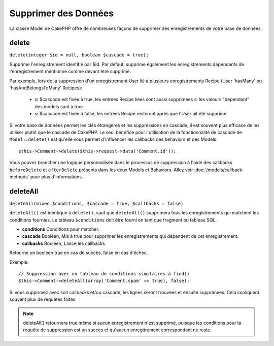 Supprimer des Données
#####################

La classe Model de CakePHP offre de nombreuses façons de supprimer des
enregistrements de votre base de données.

.. _model-delete:

delete
======

``delete(integer $id = null, boolean $cascade = true);``

Supprime l'enregistrement identifié par $id. Par défaut, supprime
également les enregistrements dépendants de l'enregistrement
mentionné comme devant être supprimé.

Par exemple, lors de la suppression d'un enregistrement User
lié à plusieurs enregistrements Recipe (User 'hasMany' ou
'hasAndBelongsToMany' Recipes):

    - si $cascade est fixée à true, les entrées Recipe liées sont aussi
      supprimées si les valeurs "dependant" des models sont à true.
    - si $cascade est fixée à false, les entrées Recipe resteront après
      que l'User ait été supprimé.

Si votre base de données permet les clés étrangères et les suppressions en
cascade, il est souvent plus efficace de les utiliser plutôt que le cascade
de CakePHP. Le seul bénéfice pour l'utilisation de la fonctionnalité de
cascade de ``Model::delete()`` est qu'elle vous permet d'influencer les
callbacks des behaviors et des Models::

    $this->Comment->delete($this->request->data('Comment.id'));

Vous pouvez brancher une logique personnalisée dans le processus de
suppression à l'aide des callbacks ``beforeDelete`` et ``afterDelete``
présents dans les deux Models et Bahaviors. Allez voir
:doc:`/models/callback-methods` pour plus d'informations.

.. _model-deleteall:

deleteAll
=========

``deleteAll(mixed $conditions, $cascade = true, $callbacks = false)``

``deleteAll()`` est identique à ``delete()``, sauf que
``deleteAll()`` supprimera tous les enregistrements qui matchent les conditions
fournies. Le tableau ``$conditions`` doit être fourni en tant que fragment ou
tableau SQL.

* **conditions** Conditions pour matcher.
* **cascade** Booléen, Mis à true pour supprimer les enregistrements qui
  dépendent de cet enregistrement.
* **callbacks** Booléen, Lance les callbacks

Retourne un booléen true en cas de succès, false en cas d'échec.

Exemple::

    // Suppression avec un tableau de conditions similaires à find()
    $this->Comment->deleteAll(array('Comment.spam' => true), false);

Si vous supprimez avec soit callbacks et/ou cascade, les lignes seront trouvées
et ensuite supprimées. Cela impliquera souvent plus de requêtes faîtes.

.. note::

    deleteAll() retournera true même si aucun enregistrement n'est supprimé,
    puisque les conditions pour la requête de suppression est un succès et
    qu'aucun enregitrement correspondant ne reste.
    

.. meta::
    :title lang=fr: Supprimer des Données
    :keywords lang=fr: modèles doc,logique custom,méthodes callback,classe model,modèle de base de données,callbacks,modèle information,request data,deleteall,fragment,leverage,tableau,cakephp,échec,recettes,bénéfice,suppression,modèle de données
